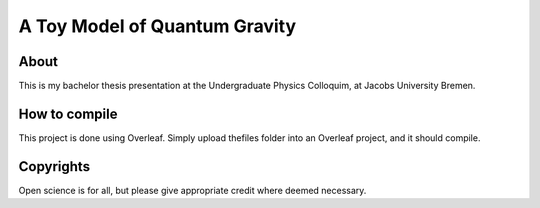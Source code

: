 ================================
 A Toy Model of Quantum Gravity
================================

.. image:: https://img.shields.io/badge/License-MIT-yellow.svg
   :target: https://github.com/dprelipcean/A-Toy-Model-of-Quantum-Gravity/blob/master/LICENSE



About
------

This is my bachelor thesis presentation at the Undergraduate Physics Colloquim, at Jacobs University Bremen.


How to compile
---------------

This project is done using Overleaf. Simply upload thefiles folder into an Overleaf project, and it should compile.

Copyrights
---------------

Open science is for all, but please give appropriate credit where deemed necessary.
